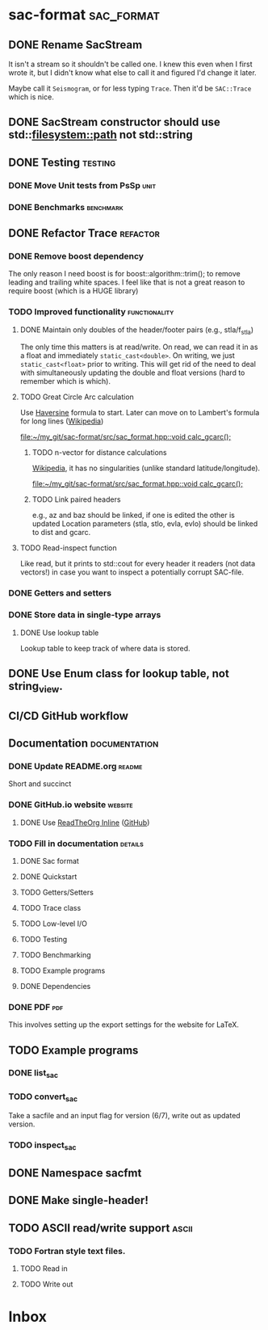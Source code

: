 * sac-format :sac_format:
** DONE Rename SacStream
It isn't a stream so it shouldn't be called one. I knew this even when I first
wrote it, but I didn't know what else to call it and figured I'd change it
later.

Maybe call it =Seismogram=, or for less typing =Trace=. Then it'd be =SAC::Trace=
which is nice.
** DONE SacStream constructor should use std::filesystem::path not std::string
** DONE Testing :testing:
*** DONE Move Unit tests from PsSp :unit:
*** DONE Benchmarks :benchmark:
** DONE Refactor Trace :refactor:
*** DONE Remove boost dependency
The only reason I need boost is for boost::algorithm::trim(); to remove leading
and trailing white spaces. I feel like that is not a great reason to require
boost (which is a HUGE library)
*** TODO Improved functionality :functionality:
**** DONE Maintain only doubles of the header/footer pairs (e.g., stla/f_stla)
The only time this matters is at read/write. On read, we can read it in as a
float and immediately =static_cast<double>=. On writing, we just
=static_cast<float>= prior to writing. This will get rid of the need to deal with
simultaneously updating the double and float versions (hard to remember which is
which).
**** TODO Great Circle Arc calculation
Use [[https://en.wikipedia.org/wiki/Haversine_formula][Haversine]] formula to start. Later can move on to Lambert's formula for long
lines ([[https://en.wikipedia.org/wiki/Geographical_distance#Lambert's_formula_for_long_lines][Wikipedia]])

[[file:~/my_git/sac-format/src/sac_format.hpp::void calc_gcarc();]]
***** TODO n-vector for distance calculations
[[https://en.wikipedia.org/wiki/N-vector][Wikipedia]], it has no singularities (unlike standard latitude/longitude).

[[file:~/my_git/sac-format/src/sac_format.hpp::void calc_gcarc();]]
***** TODO Link paired headers
e.g., az and baz should be linked, if one is edited the other is updated
Location parameters (stla, stlo, evla, evlo) should be linked to dist and gcarc.
**** TODO Read-inspect function
Like read, but it prints to std::cout for every header it readers (not data
vectors!) in case you want to inspect a potentially corrupt SAC-file.
*** DONE Getters and setters
*** DONE Store data in single-type arrays
**** DONE Use lookup table
Lookup table to keep track of where data is stored.
** DONE Use Enum class for lookup table, not string_view.
** CI/CD GitHub workflow
** Documentation :documentation:
*** DONE Update README.org :readme:
Short and succinct
*** DONE GitHub.io website :website:
**** DONE Use [[https://olmon.gitlab.io/org-themes/readtheorg_inline/readtheorg_inline.html][ReadTheOrg Inline]] ([[https://github.com/fniessen/org-html-themes][GitHub]])
*** TODO Fill in documentation :details:
**** DONE Sac format
**** DONE Quickstart
**** TODO Getters/Setters
**** TODO Trace class
**** TODO Low-level I/O
**** TODO Testing
**** TODO Benchmarking
**** TODO Example programs
**** DONE Dependencies
*** DONE PDF :pdf:
This involves setting up the export settings for the website for LaTeX.
** TODO Example programs
*** DONE list_sac
*** TODO convert_sac
Take a sacfile and an input flag for version (6/7), write out as updated version.
*** TODO inspect_sac
** DONE Namespace sacfmt
** DONE Make single-header!
** TODO ASCII read/write support :ascii:
*** TODO Fortran style text files.
**** TODO Read in
**** TODO Write out

* Inbox
